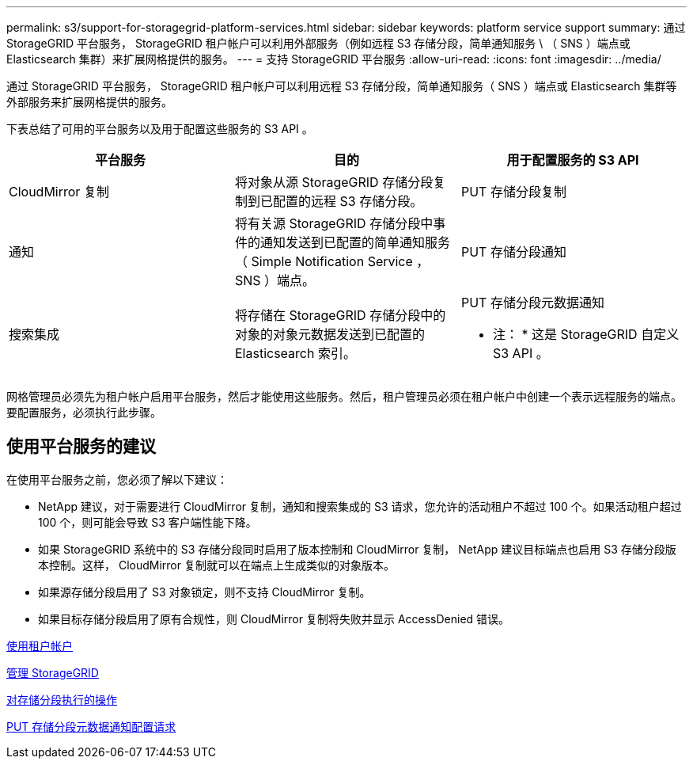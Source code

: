 ---
permalink: s3/support-for-storagegrid-platform-services.html 
sidebar: sidebar 
keywords: platform service support 
summary: 通过 StorageGRID 平台服务， StorageGRID 租户帐户可以利用外部服务（例如远程 S3 存储分段，简单通知服务 \ （ SNS ）端点或 Elasticsearch 集群）来扩展网格提供的服务。 
---
= 支持 StorageGRID 平台服务
:allow-uri-read: 
:icons: font
:imagesdir: ../media/


[role="lead"]
通过 StorageGRID 平台服务， StorageGRID 租户帐户可以利用远程 S3 存储分段，简单通知服务（ SNS ）端点或 Elasticsearch 集群等外部服务来扩展网格提供的服务。

下表总结了可用的平台服务以及用于配置这些服务的 S3 API 。

|===
| 平台服务 | 目的 | 用于配置服务的 S3 API 


 a| 
CloudMirror 复制
 a| 
将对象从源 StorageGRID 存储分段复制到已配置的远程 S3 存储分段。
 a| 
PUT 存储分段复制



 a| 
通知
 a| 
将有关源 StorageGRID 存储分段中事件的通知发送到已配置的简单通知服务（ Simple Notification Service ， SNS ）端点。
 a| 
PUT 存储分段通知



 a| 
搜索集成
 a| 
将存储在 StorageGRID 存储分段中的对象的对象元数据发送到已配置的 Elasticsearch 索引。
 a| 
PUT 存储分段元数据通知

* 注： * 这是 StorageGRID 自定义 S3 API 。

|===
网格管理员必须先为租户帐户启用平台服务，然后才能使用这些服务。然后，租户管理员必须在租户帐户中创建一个表示远程服务的端点。要配置服务，必须执行此步骤。



== 使用平台服务的建议

在使用平台服务之前，您必须了解以下建议：

* NetApp 建议，对于需要进行 CloudMirror 复制，通知和搜索集成的 S3 请求，您允许的活动租户不超过 100 个。如果活动租户超过 100 个，则可能会导致 S3 客户端性能下降。
* 如果 StorageGRID 系统中的 S3 存储分段同时启用了版本控制和 CloudMirror 复制， NetApp 建议目标端点也启用 S3 存储分段版本控制。这样， CloudMirror 复制就可以在端点上生成类似的对象版本。
* 如果源存储分段启用了 S3 对象锁定，则不支持 CloudMirror 复制。
* 如果目标存储分段启用了原有合规性，则 CloudMirror 复制将失败并显示 AccessDenied 错误。


xref:../tenant/index.adoc[使用租户帐户]

xref:../admin/index.adoc[管理 StorageGRID]

xref:operations-on-buckets.adoc[对存储分段执行的操作]

xref:put-bucket-metadata-notification-configuration-request.adoc[PUT 存储分段元数据通知配置请求]
